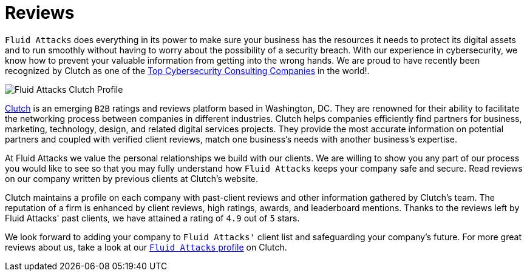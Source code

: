 :slug: reviews/
:category: about-us
:description: Fluid Attacks has recently been recognized by Clutch as one of the Top Cybersecurity Consulting Companies in the world.
:keywords: Fluid Attacks, Reviews, Clutch, Services, Products, Recognition, Clutch Recognition

= Reviews

`Fluid Attacks` does everything in its power
to make sure your business has the resources it needs
to protect its digital assets and to run smoothly
without having to worry about the possibility of a security breach.
With our experience in cybersecurity,
we know how to prevent your valuable information
from getting into the wrong hands.
We are proud to have recently been recognized by Clutch
as one of the link:https://clutch.co/it-services/cybersecurity[Top Cybersecurity Consulting Companies]
in the world!.

image::rank.png["Fluid Attacks Clutch Profile"]

link:https://clutch.co/[Clutch] is an emerging `B2B` ratings
and reviews platform based in Washington, DC.
They are renowned for their ability to facilitate the networking process
between companies in different industries.
Clutch helps companies efficiently find partners for business,
marketing, technology, design, and related digital services projects.
They provide the most accurate information
on potential partners and coupled with verified client reviews,
match one business's needs with another business's expertise.

At Fluid Attacks we value the personal relationships
we build with our clients.
We are willing to show you any part of our process
you would like to see
so that you may fully understand how `Fluid Attacks`
keeps your company safe and secure.
Read reviews on our company
written by previous clients at Clutch's website.

++++
<script type="text/javascript" src="https://static1.clutch.co/api/widget.js"></script>
<div class="clutch-widget" data-url="https://clutch.co" data-widget-type="3" data-height="350"
data-clutchcompany-id="488256" style="width:40%; margin:0 auto;"></div>
++++

Clutch maintains a profile on each company
with past-client reviews and other information gathered by Clutch’s team.
The reputation of a firm is enhanced by client reviews,
high ratings, awards, and leaderboard mentions.
Thanks to the reviews left by Fluid Attacks' past clients,
we have attained a rating of `4.9` out of `5` stars.

We look forward to adding your company to `Fluid Attacks'` client list
and safeguarding your company's future.
For more great reviews about us,
take a look at our link:https://clutch.co/profile/fluid-attacks[`Fluid Attacks` profile] on Clutch.
